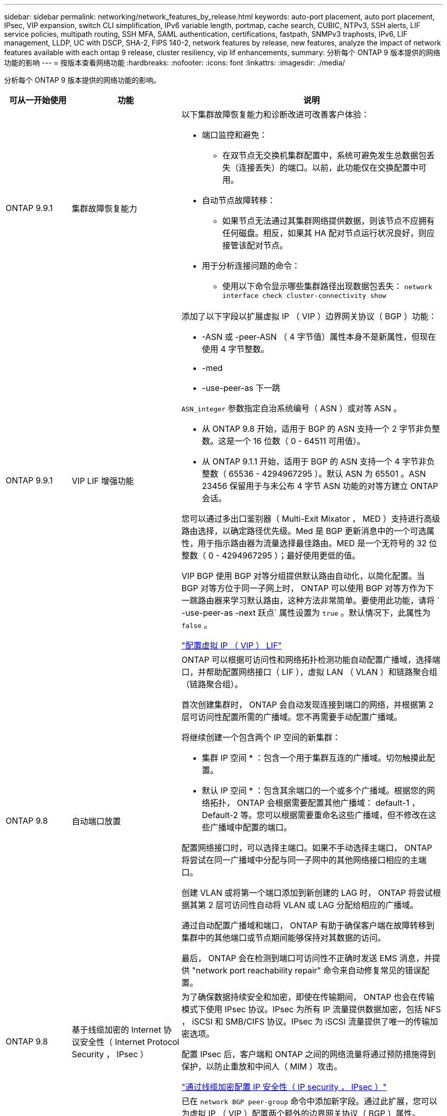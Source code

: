 ---
sidebar: sidebar 
permalink: networking/network_features_by_release.html 
keywords: auto-port placement, auto port placement, IPsec, VIP expansion, switch CLI simplification, IPv6 variable length, portmap, cache search, CUBIC, NTPv3, SSH alerts, LIF service policies, multipath routing, SSH MFA, SAML authentication, certifications, fastpath, SNMPv3 traphosts, IPv6, LIF management, LLDP, UC with DSCP, SHA-2, FIPS 140-2, network features by release, new features, analyze the impact of network features available with each ontap 9 release, cluster resiliency, vip lif enhancements, 
summary: 分析每个 ONTAP 9 版本提供的网络功能的影响 
---
= 按版本查看网络功能
:hardbreaks:
:nofooter: 
:icons: font
:linkattrs: 
:imagesdir: ./media/


[role="lead"]
分析每个 ONTAP 9 版本提供的网络功能的影响。

[cols="15,25,60"]
|===
| 可从一开始使用 | 功能 | 说明 


 a| 
ONTAP 9.9.1
 a| 
集群故障恢复能力
 a| 
以下集群故障恢复能力和诊断改进可改善客户体验：

* 端口监控和避免：
+
** 在双节点无交换机集群配置中，系统可避免发生总数据包丢失（连接丢失）的端口。以前，此功能仅在交换配置中可用。


* 自动节点故障转移：
+
** 如果节点无法通过其集群网络提供数据，则该节点不应拥有任何磁盘。相反，如果其 HA 配对节点运行状况良好，则应接管该配对节点。


* 用于分析连接问题的命令：
+
** 使用以下命令显示哪些集群路径出现数据包丢失： `network interface check cluster-connectivity show`






 a| 
ONTAP 9.9.1
 a| 
VIP LIF 增强功能
 a| 
添加了以下字段以扩展虚拟 IP （ VIP ）边界网关协议（ BGP ）功能：

* -ASN 或 -peer-ASN （ 4 字节值）属性本身不是新属性，但现在使用 4 字节整数。
* -med
* -use-peer-as 下一跳


`ASN_integer` 参数指定自治系统编号（ ASN ）或对等 ASN 。

* 从 ONTAP 9.8 开始，适用于 BGP 的 ASN 支持一个 2 字节非负整数。这是一个 16 位数（ 0 - 64511 可用值）。
* 从 ONTAP 9.1.1 开始，适用于 BGP 的 ASN 支持一个 4 字节非负整数（ 65536 - 4294967295 ）。默认 ASN 为 65501 。ASN 23456 保留用于与未公布 4 字节 ASN 功能的对等方建立 ONTAP 会话。


您可以通过多出口鉴别器（ Multi-Exit Mixator ， MED ）支持进行高级路由选择，以确定路径优先级。Med 是 BGP 更新消息中的一个可选属性，用于指示路由器为流量选择最佳路由。MED 是一个无符号的 32 位整数（ 0 - 4294967295 ）；最好使用更低的值。

VIP BGP 使用 BGP 对等分组提供默认路由自动化，以简化配置。当 BGP 对等方位于同一子网上时， ONTAP 可以使用 BGP 对等方作为下一跳路由器来学习默认路由，这种方法非常简单。要使用此功能，请将 ` -use-peer-as -next 跃点` 属性设置为 `true` 。默认情况下，此属性为 `false` 。

link:configure_virtual_ip_@vip@_lifs.html["配置虚拟 IP （ VIP ） LIF"]



 a| 
ONTAP 9.8
 a| 
自动端口放置
 a| 
ONTAP 可以根据可访问性和网络拓扑检测功能自动配置广播域，选择端口，并帮助配置网络接口（ LIF ），虚拟 LAN （ VLAN ）和链路聚合组（链路聚合组）。

首次创建集群时， ONTAP 会自动发现连接到端口的网络，并根据第 2 层可访问性配置所需的广播域。您不再需要手动配置广播域。

将继续创建一个包含两个 IP 空间的新集群：

* 集群 IP 空间 * ：包含一个用于集群互连的广播域。切勿触摸此配置。

* 默认 IP 空间 * ：包含其余端口的一个或多个广播域。根据您的网络拓扑， ONTAP 会根据需要配置其他广播域： default-1 ， Default-2 等。您可以根据需要重命名这些广播域，但不修改在这些广播域中配置的端口。

配置网络接口时，可以选择主端口。如果不手动选择主端口， ONTAP 将尝试在同一广播域中分配与同一子网中的其他网络接口相应的主端口。

创建 VLAN 或将第一个端口添加到新创建的 LAG 时， ONTAP 将尝试根据其第 2 层可访问性自动将 VLAN 或 LAG 分配给相应的广播域。

通过自动配置广播域和端口， ONTAP 有助于确保客户端在故障转移到集群中的其他端口或节点期间能够保持对其数据的访问。

最后， ONTAP 会在检测到端口可访问性不正确时发送 EMS 消息，并提供 "network port reachability repair" 命令来自动修复常见的错误配置。



 a| 
ONTAP 9.8
 a| 
基于线缆加密的 Internet 协议安全性（ Internet Protocol Security ， IPsec ）
 a| 
为了确保数据持续安全和加密，即使在传输期间， ONTAP 也会在传输模式下使用 IPsec 协议。IPsec 为所有 IP 流量提供数据加密，包括 NFS ， iSCSI 和 SMB/CIFS 协议。IPsec 为 iSCSI 流量提供了唯一的传输加密选项。

配置 IPsec 后，客户端和 ONTAP 之间的网络流量将通过预防措施得到保护，以防止重放和中间人（ MIM ）攻击。

link:configure_ip_security_@ipsec@_over_wire_encryption.html["通过线缆加密配置 IP 安全性（ IP security ， IPsec ）"]



 a| 
ONTAP 9.8
 a| 
虚拟 IP （ VIP ）扩展
 a| 
已在 `network BGP peer-group` 命令中添加新字段。通过此扩展，您可以为虚拟 IP （ VIP ）配置两个额外的边界网关协议（ BGP ）属性。

* 作为路径预处理 * ：其他因素相同， BGP 更愿意选择具有最短 AS （自治系统）路径的路由。您可以使用可选的 as path prepend 属性重复自动系统编号（ ASN ），从而增加 AS 路径属性的长度。接收器将选择最短 AS 路径的路由更新。

* BGP community* ： BGP community 属性是一个 32 位标记，可分配给路由更新。每个路由更新都可以具有一个或多个 BGP 社区标记。接收前缀的邻居可以检查社区值并执行筛选或应用特定路由策略以进行重新分配等操作。



 a| 
ONTAP 9.8
 a| 
简化交换机命令行界面
 a| 
为了简化交换机命令，整合了集群和存储交换机 CLI 。整合的交换机 CLI 包括以太网交换机， FC 交换机和 ATTO 协议网桥。

现在，您不再使用单独的 system cluster-switch 和 system storage-switch 命令，而是使用 system switch 命令。对于 ATTO 协议网桥，请使用 " 系统网桥 " ，而不是使用 " 存储网桥 " 。

同样，交换机运行状况监控功能也进行了扩展，可以监控存储交换机以及集群互连交换机。您可以在 "client_device" 表的 "cluster_network" 下查看集群互连的运行状况信息。您可以在 "client_device" 表的 "storage_network" 下查看存储交换机的运行状况信息。



 a| 
ONTAP 9.8
 a| 
IPv6 变量长度
 a| 
支持的 IPv6 可变前缀长度范围已从 64 位增加到 1 位到 127 位。位 128 的值仍为虚拟 IP （ VIP ）预留。

升级时，除 64 位以外的非 VIP LIF 长度将被阻止，直到最后一个节点更新为止。

还原升级时，还原会检查任何非 VIP LIF 是否存在 64 位以外的任何前缀。如果找到此选项，则此复选框将阻止还原，直到您删除或修改出现问题的 LIF 为止。未检查 VIP LIF 。



 a| 
ONTAP 9.7
 a| 
自动端口映射服务
 a| 
portmap 服务会将 RPC 服务映射到它们侦听的端口。

portmap 服务在 ONTAP 9.3 及更早版本中始终可访问，可在 ONTAP 9.4 至 ONTAP 9.6 中配置，并从 ONTAP 9.7 开始自动进行管理。

* 在 ONTAP 9.3 及更早版本 * 中：在依赖内置 ONTAP 防火墙而非第三方防火墙的网络配置中，端口 111 上始终可以访问 portmap 服务（ rpcbind ）。

* 从 ONTAP 9.4 到 ONTAP 9.6* ：您可以修改防火墙策略以控制是否可通过特定 LIF 访问 portmap 服务。

* 从 ONTAP 9.7* 开始：不再提供 portmap 防火墙服务。而是会自动为支持 NFS 服务的所有 LIF 打开 portmap 端口。

link:configure_firewall_policies_for_lifs.html#Portmap-Service-Configuration["portmap 服务配置"]



 a| 
ONTAP 9.7
 a| 
缓存搜索
 a| 
您可以使用 `vserver services name-service nis-domain netgroup-database` 命令缓存 NIS `netgroup.byHost` 条目。



 a| 
ONTAP 9.6
 a| 
立方
 a| 
Cubic 是 ONTAP 硬件的默认 TCP 拥塞控制算法。Cubic 取代了 ONTAP 9.5 及更早版本的默认 TCP 拥塞控制算法 NewReno 。

Cubic 可解决长胖网络（ LIF ）的问题，包括高往返时间（ RTT ）。Cubic 可检测并避免拥塞。Cubic 可提高大多数环境的性能。



 a| 
ONTAP 9.6
 a| 
LIF 服务策略取代了 LIF 角色
 a| 
您可以为 LIF 分配服务策略（而不是 LIF 角色），以确定 LIF 支持的流量类型。服务策略定义 LIF 支持的一组网络服务。ONTAP 提供了一组可与 LIF 关联的内置服务策略。

ONTAP 支持从 ONTAP 9.5 开始的服务策略；但是，服务策略只能用于配置有限数量的服务。从 ONTAP 9.6 开始， LIF 角色已弃用，所有类型的服务均支持服务策略。

link:https://docs.netapp.com/us-en/ontap/networking/lifs_and_service_policies96.html["LIF 和服务策略"]



 a| 
ONTAP 9.5
 a| 
NTPv3 支持
 a| 
网络时间协议（ NTP ）版本 3 包括使用 SHA-1 密钥的对称身份验证，可提高网络安全性。



 a| 
ONTAP 9.5
 a| 
SSH 登录安全警报
 a| 
当您以安全 Shell （ SSH ）管理员用户身份登录时，您可以查看有关先前登录，失败登录尝试以及自上次成功登录以来角色和权限更改的信息。



 a| 
ONTAP 9.5
 a| 
LIF 服务策略
 a| 
您可以创建新的服务策略或使用内置策略。您可以将服务策略分配给一个或多个 LIF ，从而使 LIF 能够传输单个服务或一系列服务的流量。

link:https://docs.netapp.com/us-en/ontap/networking/lifs_and_service_policies96.html["LIF 和服务策略"]



 a| 
ONTAP 9.5
 a| 
VIP LIF 和 BGP 支持
 a| 
VIP 数据 LIF 不属于任何子网，可从同一 IP 空间中托管边界网关协议（ BGP ） LIF 的所有端口访问。VIP 数据 LIF 可消除主机对各个网络接口的依赖。

link:configure_virtual_ip_@vip@_lifs.html#Create-a-virtual-IP-(VIP)-data-LIF["创建虚拟 IP （ VIP ）数据 LIF"]



 a| 
ONTAP 9.5
 a| 
多路径路由
 a| 
多路径路由可利用所有可用的目标路由来实现负载平衡。

link:enable_multipath_routing.html["启用多路径路由"]



 a| 
ONTAP 9.4
 a| 
portmap 服务
 a| 
portmap 服务会将远程操作步骤调用（ RPC ）服务映射到其侦听的端口。

在 ONTAP 9.3 及更早版本中， portmap 服务始终可访问。从 ONTAP 9.4 开始， portmap 服务是可配置的。

您可以修改防火墙策略，以控制是否可在特定 LIF 上访问 portmap 服务。

link:configure_firewall_policies_for_lifs.html#Portmap-Service-Configuration["portmap 服务配置"]



 a| 
ONTAP 9.4
 a| 
用于 LDAP 或 NIS 的 SSH MFA
 a| 
适用于 LDAP 或 NIS 的 SSH 多因素身份验证（ MFA ）使用公有密钥和 nsswitch 对远程用户进行身份验证。



 a| 
ONTAP 9.3
 a| 
SSH MFA
 a| 
适用于本地管理员帐户的 SSH MFA 使用公有密钥和密码对本地用户进行身份验证。



 a| 
ONTAP 9.3
 a| 
SAML 身份验证
 a| 
您可以使用安全断言标记语言（ SAML ）身份验证为服务处理器基础架构（ Service Processor Infrastructure ， SPI ）， ONTAP API 和 OnCommand System Manager 等 Web 服务配置 MFA 。



 a| 
ONTAP 9.2
 a| 
SSH 登录尝试次数
 a| 
您可以配置 SSH 登录尝试失败的最大次数，以防止遭受暴力破解攻击。



 a| 
ONTAP 9.2
 a| 
数字安全证书
 a| 
ONTAP 通过联机证书状态协议（ Online Certificate Status Protocol ， OCSP ）和预安装的默认安全证书增强了对数字证书安全性的支持。



 a| 
ONTAP 9.2
 a| 
快速路径
 a| 
在为提高性能和故障恢复能力而进行的网络堆栈更新中， ONTAP 9.2 及更高版本删除了快速路径路由支持，因为这使得很难识别路由表不正确的问题。因此，无法再在 nodeshell 中设置以下选项，并且在升级到 ONTAP 9.2 及更高版本时，现有的快速路径配置将被禁用：

`ip.fastpath.enable`

link:https://kb.netapp.com/Advice_and_Troubleshooting/Data_Storage_Software/ONTAP_OS/Network_traffic_not_sent_or_sent_out_of_an_unexpected_interface_after_upgrade_to_9.2_due_to_elimination_of_IP_Fastpath["升级到 9.2 后，由于取消了 IP FastPath ，网络流量不会通过意外接口发送或发送"^]



 a| 
ONTAP 9.1
 a| 
SNMPv3 陷阱主机的安全性
 a| 
您可以使用基于用户的安全模型（ USM ）安全性配置 SNMPv3 陷阱主机。通过此增强功能，可以使用预定义的 USM 用户身份验证和隐私凭据生成 SNMPv3 陷阱。

link:configure_traphosts_to_receive_snmp_notifications.html["配置陷阱主机以接收 SNMP 通知"]



 a| 
ONTAP 9.0
 a| 
IPv6
 a| 
动态 DNS （ DDNS ）名称服务可在 IPv6 LIF 上使用。

link:create_a_lif.html["创建 LIF"]



 a| 
ONTAP 9.0
 a| 
每个节点的 LIF 数
 a| 
对于某些系统，每个节点支持的 LIF 数量有所增加。有关指定 ONTAP 版本中每个平台支持的 LIF 数量，请参见 Hardware Universe 。

link:create_a_lif.html["创建 LIF"]

link:https://hwu.netapp.com/["NetApp Hardware Universe"^]



 a| 
ONTAP 9.0
 a| 
LIF 管理
 a| 
ONTAP 和 System Manager 可自动检测和隔离网络端口故障。LIF 会自动从已降级的端口迁移到运行正常的端口。

link:monitor_the_health_of_network_ports.html["监控网络端口的运行状况"]



 a| 
ONTAP 9.0
 a| 
LLDP
 a| 
链路层发现协议（ Link Layer Discovery Protocol ， LLDP ）提供了一个供应商中立的接口，用于验证 ONTAP 系统与交换机或路由器之间的布线并对其进行故障排除。它是 Cisco 发现协议（ CDP ）的替代方案， CDP 是 Cisco Systems 开发的一种专有链路层协议。

link:display_network_connectivity_with_neighbor_discovery_protocols.html#use-cdp-to-detect-network-connectivity["启用或禁用 LLDP"]



 a| 
ONTAP 9.0
 a| 
UC 与 DSCP 标记的合规性
 a| 
统一功能（ UC ）与差分服务代码点（ DSCP ）标记的合规性。

差分服务代码点（ DSCP ）标记是一种用于对网络流量进行分类和管理的机制，是统一功能（ Unified Capability ， UC ）合规性的组成部分。您可以使用默认或用户提供的 DSCP 代码对给定协议的传出（传出） IP 数据包流量启用 DSCP 标记。

如果在为给定协议启用 DSCP 标记时未提供 DSCP 值，则会使用默认值：

* 0x0A （ 10 ） * ：数据协议 / 流量的默认值。

* 0x30 （ 48 ） * ：控制协议 / 流量的默认值。

link:dscp_marking_for_uc_compliance.html["符合美国要求的 DSCP 标记"]



 a| 
ONTAP 9.0
 a| 
SHA-2 密码哈希函数
 a| 
为了增强密码安全性， ONTAP 9 支持 SHA-2 密码哈希函数，并默认使用 SHA-512 哈希新创建或更改的密码。

升级到 ONTAP 9 或更高版本后，密码未更改的现有用户帐户仍会使用 MD5 哈希函数，用户可以继续访问其帐户。但是，强烈建议您通过让用户更改密码将 MD5 帐户迁移到 SHA-512 。



 a| 
ONTAP 9.0
 a| 
支持 FIPS 140-2
 a| 
您可以为集群范围控制平面 Web 服务接口启用联邦信息处理标准（ FIPS ） 140-2 合规模式。

默认情况下，仅 FIPS 140-2 模式处于禁用状态。

link:configure_network_security_using_federal_information_processing_standards_@fips@.html["使用联邦信息处理标准（ FIPS ）配置网络安全性"]

|===